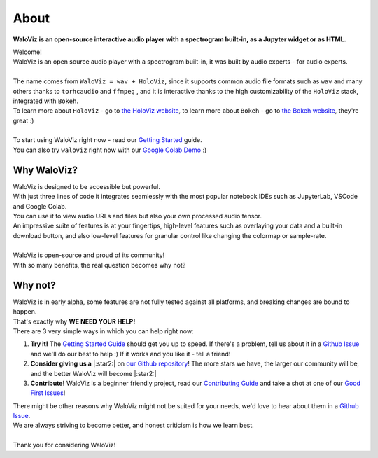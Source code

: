 =====
About
=====

**WaloViz is an open-source interactive audio player with a spectrogram built-in, as a Jupyter widget or as HTML.**

| Welcome!
| WaloViz is an open source audio player with a spectrogram built-in, it was built by audio experts - for audio experts.
|
| The name comes from ``WaloViz = wav + HoloViz``, since it supports common audio file formats such as ``wav`` and many others thanks to ``torhcaudio`` and ``ffmpeg`` , and it is interactive thanks to the high customizability of the ``HoloViz`` stack, integrated with ``Bokeh``.
| To learn more about ``HoloViz`` - go to `the HoloViz website <https://holoviz.org/>`_, to learn more about ``Bokeh`` - go to `the Bokeh website <https://bokeh.org/>`_, they're great :)
|
| To start using WaloViz right now - read our `Getting Started <./getting-started.html>`_ guide.
| You can also try ``waloviz`` right now with our `Google Colab Demo <https://colab.research.google.com/drive/1euQCxaNlTg0pGvXz6d7RSoDhM3B1k7dy?usp=sharing>`_ :)

Why WaloViz?
------------

| WaloViz is designed to be accessible but powerful.
| With just three lines of code it integrates seamlessly with the most popular notebook IDEs such as JupyterLab, VSCode and Google Colab.
| You can use it to view audio URLs and files but also your own processed audio tensor.
| An impressive suite of features is at your fingertips, high-level features such as overlaying your data and a built-in download button, and also low-level features for granular control like changing the colormap or sample-rate.
|
| WaloViz is open-source and proud of its community!
| With so many benefits, the real question becomes why not?

Why not?
--------

| WaloViz is in early alpha, some features are not fully tested against all platforms, and breaking changes are bound to happen.
| That's exactly why **WE NEED YOUR HELP!**
| There are 3 very simple ways in which you can help right now:

1. **Try it!** The `Getting Started Guide <./getting-started.html>`_ should get you up to speed. If there's a problem, tell us about it in a `Github Issue <https://github.com/AlonKellner/waloviz/issues/new>`_ and we'll do our best to help :) If it works and you like it - tell a friend!
2. **Consider giving us a** |:star2:| on `our Github repository <https://github.com/AlonKellner/waloviz>`_! The more stars we have, the larger our community will be, and the better WaloViz will become |:star2:|
3. **Contribute!** WaloViz is a beginner friendly project, read our `Contributing Guide <https://github.com/AlonKellner/waloviz/blob/main/CONTRIBUTING.md>`_ and take a shot at one of our `Good First Issues <https://github.com/AlonKellner/waloviz/issues?q=is%3Aissue+is%3Aopen+%3Agood-first-issue>`_!

| There might be other reasons why WaloViz might not be suited for your needs, we'd love to hear about them in a `Github Issue <https://github.com/AlonKellner/waloviz/issues/new>`_.
| We are always striving to become better, and honest criticism is how we learn best.
|
| Thank you for considering WaloViz!
